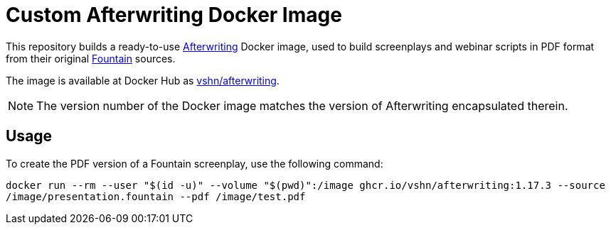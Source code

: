 = Custom Afterwriting Docker Image

This repository builds a ready-to-use https://afterwriting.com/[Afterwriting] Docker image, used to build screenplays and webinar scripts in PDF format from their original https://fountain.io/[Fountain] sources.

The image is available at Docker Hub as https://hub.docker.com/r/vshn/afterwriting[vshn/afterwriting].

NOTE: The version number of the Docker image matches the version of Afterwriting encapsulated therein.

== Usage

To create the PDF version of a Fountain screenplay, use the following command:

`docker run --rm --user "$(id -u)" --volume "$(pwd)":/image ghcr.io/vshn/afterwriting:1.17.3 --source /image/presentation.fountain --pdf /image/test.pdf`


